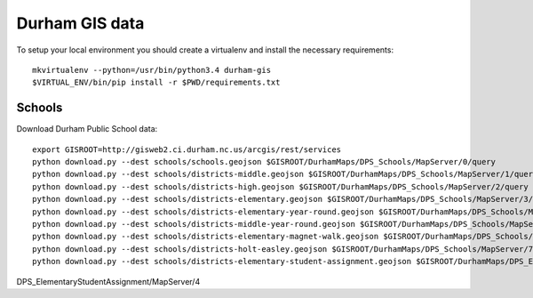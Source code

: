 Durham GIS data
===============

To setup your local environment you should create a virtualenv and install the
necessary requirements::

    mkvirtualenv --python=/usr/bin/python3.4 durham-gis
    $VIRTUAL_ENV/bin/pip install -r $PWD/requirements.txt


Schools
-------

Download Durham Public School data::

    export GISROOT=http://gisweb2.ci.durham.nc.us/arcgis/rest/services
    python download.py --dest schools/schools.geojson $GISROOT/DurhamMaps/DPS_Schools/MapServer/0/query
    python download.py --dest schools/districts-middle.geojson $GISROOT/DurhamMaps/DPS_Schools/MapServer/1/query
    python download.py --dest schools/districts-high.geojson $GISROOT/DurhamMaps/DPS_Schools/MapServer/2/query
    python download.py --dest schools/districts-elementary.geojson $GISROOT/DurhamMaps/DPS_Schools/MapServer/3/query
    python download.py --dest schools/districts-elementary-year-round.geojson $GISROOT/DurhamMaps/DPS_Schools/MapServer/4/query
    python download.py --dest schools/districts-middle-year-round.geojson $GISROOT/DurhamMaps/DPS_Schools/MapServer/5/query
    python download.py --dest schools/districts-elementary-magnet-walk.geojson $GISROOT/DurhamMaps/DPS_Schools/MapServer/6/query
    python download.py --dest schools/districts-holt-easley.geojson $GISROOT/DurhamMaps/DPS_Schools/MapServer/7/query
    python download.py --dest schools/districts-elementary-student-assignment.geojson $GISROOT/DurhamMaps/DPS_ElementaryStudentAssignment/MapServer/4/query


DPS_ElementaryStudentAssignment/MapServer/4
